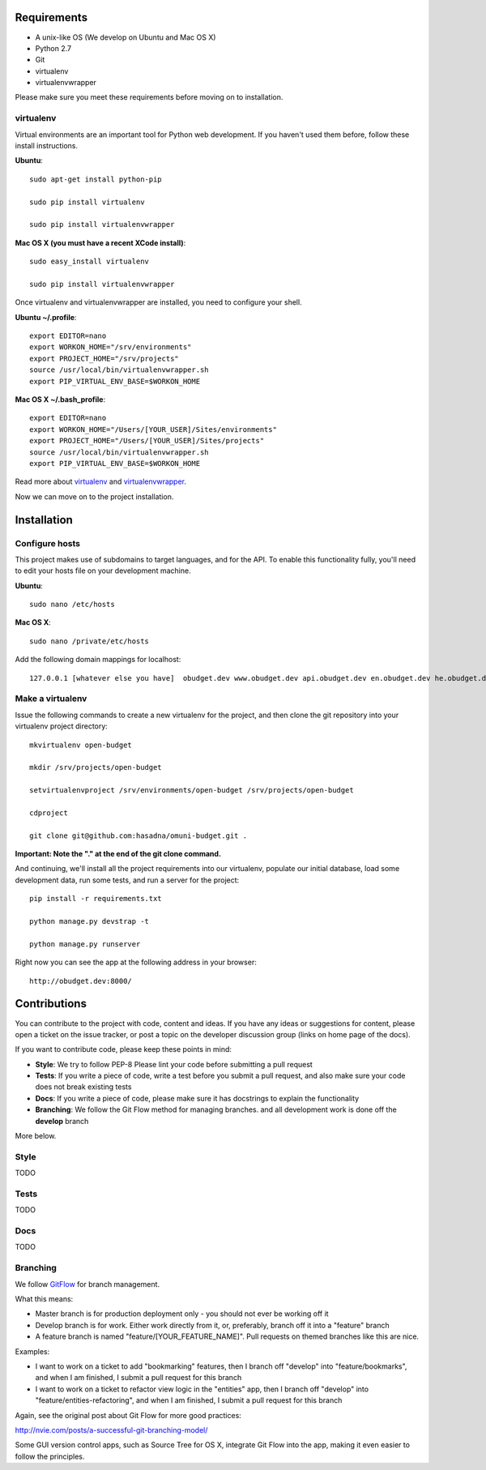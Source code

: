 Requirements
============

* A unix-like OS (We develop on Ubuntu and Mac OS X)
* Python 2.7
* Git
* virtualenv
* virtualenvwrapper

Please make sure you meet these requirements before moving on to installation.

virtualenv
----------

Virtual environments are an important tool for Python web development. If you haven't used them before, follow these install instructions.

**Ubuntu**::

    sudo apt-get install python-pip

    sudo pip install virtualenv

    sudo pip install virtualenvwrapper


**Mac OS X (you must have a recent XCode install)**::

    sudo easy_install virtualenv

    sudo pip install virtualenvwrapper

Once virtualenv and virtualenvwrapper are installed, you need to configure your shell.

**Ubuntu ~/.profile**::

    export EDITOR=nano
    export WORKON_HOME="/srv/environments"
    export PROJECT_HOME="/srv/projects"
    source /usr/local/bin/virtualenvwrapper.sh
    export PIP_VIRTUAL_ENV_BASE=$WORKON_HOME

**Mac OS X ~/.bash_profile**::

    export EDITOR=nano
    export WORKON_HOME="/Users/[YOUR_USER]/Sites/environments"
    export PROJECT_HOME="/Users/[YOUR_USER]/Sites/projects"
    source /usr/local/bin/virtualenvwrapper.sh
    export PIP_VIRTUAL_ENV_BASE=$WORKON_HOME



Read more about virtualenv_ and virtualenvwrapper_.

.. _virtualenv: http://www.virtualenv.org/en/latest/
.. _virtualenvwrapper: http://www.doughellmann.com/projects/virtualenvwrapper/

Now we can move on to the project installation.

Installation
============

Configure hosts
---------------

This project makes use of subdomains to target languages, and for the API. To enable this functionality fully, you'll need to edit your hosts file on your development machine.

**Ubuntu**::

    sudo nano /etc/hosts

**Mac OS X**::

    sudo nano /private/etc/hosts

Add the following domain mappings for localhost::

    127.0.0.1 [whatever else you have]  obudget.dev www.obudget.dev api.obudget.dev en.obudget.dev he.obudget.dev ar.obudget.dev ru.obudget.dev


Make a virtualenv
-----------------

Issue the following commands to create a new virtualenv for the project, and then clone the git repository into your virtualenv project directory::

    mkvirtualenv open-budget

    mkdir /srv/projects/open-budget

    setvirtualenvproject /srv/environments/open-budget /srv/projects/open-budget

    cdproject

    git clone git@github.com:hasadna/omuni-budget.git .

**Important: Note the "." at the end of the git clone command.**

And continuing, we'll install all the project requirements into our virtualenv, populate our initial database, load some development data, run some tests, and run a server for the project::

    pip install -r requirements.txt

    python manage.py devstrap -t

    python manage.py runserver

Right now you can see the app at the following address in your browser::

    http://obudget.dev:8000/


Contributions
=============

You can contribute to the project with code, content and ideas. If you have any ideas or suggestions for content, please open a ticket on the issue tracker, or post a topic on the developer discussion group (links on home page of the docs).

If you want to contribute code, please keep these points in mind:

* **Style**: We try to follow PEP-8 Please lint your code before submitting a pull request
* **Tests**: If you write a piece of code, write a test before you submit a pull request, and also make sure your code does not break existing tests
* **Docs**: If you write a piece of code, please make sure it has docstrings to explain the functionality
* **Branching**: We follow the Git Flow method for managing branches. and all development work is done off the **develop** branch

More below.

Style
-----

TODO

Tests
-----

TODO

Docs
----

TODO

Branching
---------

We follow GitFlow_ for branch management.

.. _GitFlow: http://nvie.com/posts/a-successful-git-branching-model/

What this means:

* Master branch is for production deployment only - you should not ever be working off it
* Develop branch is for work. Either work directly from it, or, preferably, branch off it into a "feature" branch
* A feature branch is named "feature/[YOUR_FEATURE_NAME]". Pull requests on themed branches like this are nice.

Examples:

* I want to work on a ticket to add "bookmarking" features, then I branch off "develop" into "feature/bookmarks", and when I am finished, I submit a pull request for this branch

* I want to work on a ticket to refactor view logic in the "entities" app, then I branch off "develop" into "feature/entities-refactoring", and when I am finished, I submit a pull request for this branch

Again, see the original post about Git Flow for more good practices:

http://nvie.com/posts/a-successful-git-branching-model/

Some GUI version control apps, such as Source Tree for OS X, integrate Git Flow into the app, making it even easier to follow the principles.
